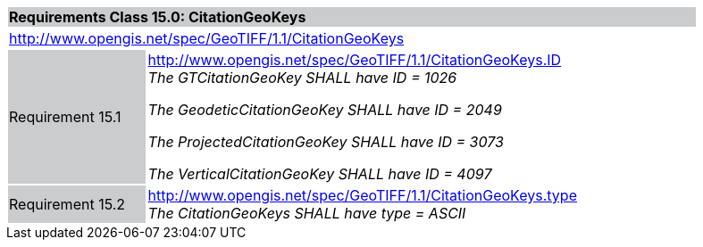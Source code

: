 [cols="1,4",width="90%"]
|===
2+|*Requirements Class 15.0: CitationGeoKeys* {set:cellbgcolor:#CACCCE}
2+|http://www.opengis.net/spec/GeoTIFF/1.1/CitationGeoKeys
{set:cellbgcolor:#FFFFFF}

|Requirement 15.1 {set:cellbgcolor:#CACCCE}
|http://www.opengis.net/spec/GeoTIFF/1.1/CitationGeoKeys.ID +
_The GTCitationGeoKey SHALL have ID = 1026_

_The GeodeticCitationGeoKey SHALL have ID = 2049_

_The ProjectedCitationGeoKey SHALL have ID = 3073_

_The VerticalCitationGeoKey SHALL have ID = 4097_
{set:cellbgcolor:#FFFFFF}

|Requirement 15.2 {set:cellbgcolor:#CACCCE}
|http://www.opengis.net/spec/GeoTIFF/1.1/CitationGeoKeys.type +
_The CitationGeoKeys SHALL have type = ASCII_
{set:cellbgcolor:#FFFFFF}
|===
